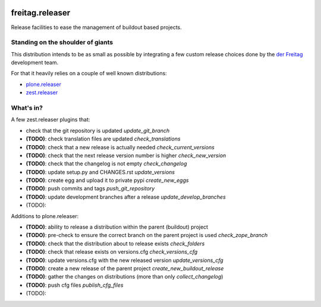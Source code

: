 .. -*- coding: utf-8 -*-

.. image:: https://travis-ci.org/derFreitag/freitag.releaser.svg?branch=master
   :target: https://travis-ci.org/derFreitag/freitag.releaser

.. image:: https://coveralls.io/repos/derFreitag/freitag.releaser/badge.svg?branch=master&service=github
   :target: https://coveralls.io/github/derFreitag/freitag.releaser?branch=master

================
freitag.releaser
================
Release facilities to ease the management of buildout based projects.

Standing on the shoulder of giants
==================================
This distribution intends to be as small as possible by integrating a few custom release choices done by the `der Freitag`_ development team.

For that it heavily relies on a couple of well known distributions:

- `plone.releaser`_
- `zest.releaser`_

What's in?
==========
A few zest.releaser plugins that:

- check that the git repository is updated *update_git_branch*
- **(TODO)**: check translation files are updated *check_translations*
- **(TODO)**: check that a new release is actually needed *check_current_versions*
- **(TODO)**: check that the next release version number is higher *check_new_version*
- **(TODO)**: check that the changelog is not empty *check_changelog*
- **(TODO)**: update setup.py and CHANGES.rst *update_versions*
- **(TODO)**: create egg and upload it to private pypi *create_new_eggs*
- **(TODO)**: push commits and tags *push_git_repository*
- **(TODO)**: update development branches after a release *update_develop_branches*
- (TODO):

Additions to plone.releaser:

- **(TODO)**: ability to release a distribution within the parent (buildout) project
- **(TODO)**: pre-check to ensure the correct branch on the parent project is used *check_zope_branch*
- **(TODO)**: check that the distribution about to release exists *check_folders*
- **(TODO)**: check that release exists on versions.cfg *check_versions_cfg*
- **(TODO)**: update versions.cfg with the new released version *update_versions_cfg*
- **(TODO)**: create a new release of the parent project *create_new_buildout_release*
- **(TODO)**: gather the changes on distributions (more than only *collect_changelog*)
- **(TODO)**: push cfg files *publish_cfg_files*
- (TODO):

.. _`der Freitag`: https://www.freitag.de
.. _`plone.releaser`: https://pypi.python.org/pypi/plone.releaser
.. _`zest.releaser`: https://pypi.python.org/pypi/zest.releaser
